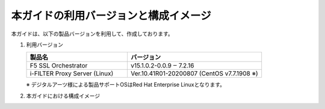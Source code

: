 本ガイドの利用バージョンと構成イメージ
========================================

本ガイドは、以下の製品バージョンを利用して、作成しております。

#. 利用バージョン

   .. csv-table:: 
         :header: "製品名", "バージョン"
         :widths: 30, 40

         "F5 SSL Orchestrator", "v15.1.0.2-0.0.9 ‒ 7.2.16"
         "i-FILTER Proxy Server (Linux) ", "Ver.10.41R01-20200807 (CentOS v7.7.1908 ※)"
   ※ デジタルアーツ様による製品サポートOSはRed Hat Enterprise Linuxとなります。

#. 本ガイドにおける構成イメージ

   .. image:: images/mod2-1.png